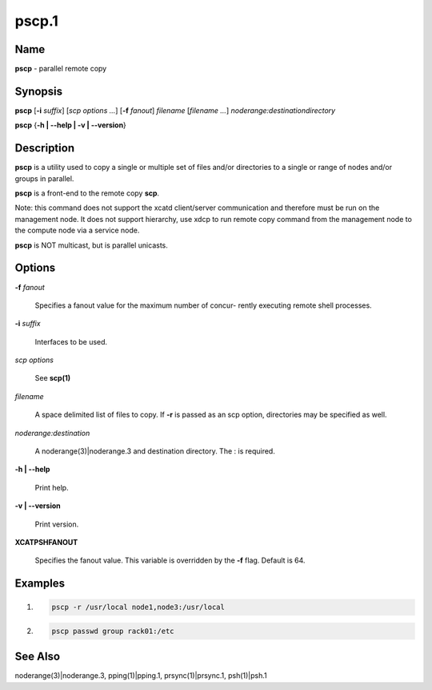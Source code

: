 
######
pscp.1
######

.. highlight:: perl


****
Name
****


\ **pscp**\  - parallel remote copy


****************
\ **Synopsis**\ 
****************


\ **pscp**\  [\ **-i**\  \ *suffix*\ ] [\ *scp options*\  \ *...*\ ] [\ **-f**\  \ *fanout*\ ] \ *filename*\  [\ *filename*\  \ *...*\ ] \ *noderange:destinationdirectory*\ 

\ **pscp**\  {\ **-h | -**\ **-help | -v | -**\ **-version**\ }


*******************
\ **Description**\ 
*******************


\ **pscp**\  is a utility used to copy a single or multiple set of files and/or
directories  to  a  single or range of nodes and/or groups in parallel.

\ **pscp**\  is a front-end to the remote copy \ **scp**\ .

Note:  this command does not support the xcatd client/server communication and therefore must be run on the management node. It does not support hierarchy, use xdcp to run remote copy command from the
management node to the compute node via a service node.

\ **pscp**\  is NOT multicast, but is parallel unicasts.


***************
\ **Options**\ 
***************



\ **-f**\  \ *fanout*\ 
 
 Specifies a fanout value for the maximum number of  concur-
 rently  executing  remote shell processes.
 


\ **-i**\  \ *suffix*\ 
 
 Interfaces to be used.
 


\ *scp options*\ 
 
 See \ **scp(1)**\ 
 


\ *filename*\ 
 
 A space delimited list of files to copy. If \ **-r**\  is passed as an scp option, directories may be specified as well.
 


\ *noderange:destination*\ 
 
 A noderange(3)|noderange.3 and destination directory.  The : is required.
 


\ **-h | -**\ **-help**\ 
 
 Print help.
 


\ **-v | -**\ **-version**\ 
 
 Print version.
 



\ **XCATPSHFANOUT**\ 
 
 Specifies  the fanout value. This variable is overridden by
 the \ **-f**\  flag.  Default is 64.
 



****************
\ **Examples**\ 
****************



1.
 
 
 .. code-block:: perl
 
   pscp -r /usr/local node1,node3:/usr/local
 
 


2.
 
 
 .. code-block:: perl
 
   pscp passwd group rack01:/etc
 
 



************************
\ **See**\  \ **Also**\ 
************************


noderange(3)|noderange.3, pping(1)|pping.1, prsync(1)|prsync.1, psh(1)|psh.1

